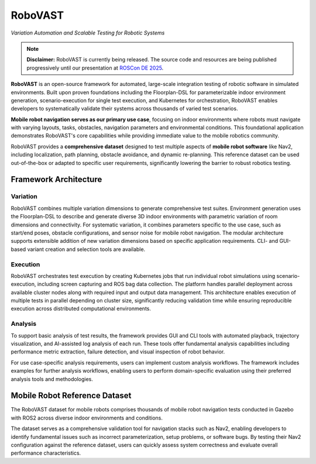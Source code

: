 ========
RoboVAST
========

*Variation Automation and Scalable Testing for Robotic Systems*

.. note::
   **Disclaimer:** RoboVAST is currently being released. The source code and resources are being published progressively until our presentation at `ROSCon DE 2025 <https://roscon.ros.org/de/2025/>`__.

**RoboVAST** is an open-source framework for automated, large-scale integration testing of robotic software in simulated environments. Built upon proven foundations including the Floorplan-DSL for parameterizable indoor environment generation, scenario-execution for single test execution, and Kubernetes for orchestration, RoboVAST enables developers to systematically validate their systems across thousands of varied test scenarios.

**Mobile robot navigation serves as our primary use case**, focusing on indoor environments where robots must navigate with varying layouts, tasks, obstacles, navigation parameters and environmental conditions. This foundational application demonstrates RoboVAST's core capabilities while providing immediate value to the mobile robotics community.

RoboVAST provides a **comprehensive dataset** designed to test multiple aspects of **mobile robot software** like Nav2, including localization, path planning, obstacle avoidance, and dynamic re-planning. This reference dataset can be used out-of-the-box or adapted to specific user requirements, significantly lowering the barrier to robust robotics testing.


Framework Architecture
======================

.. image:: images/overview.png
   :alt: Framework Overview

Variation
---------

RoboVAST combines multiple variation dimensions to generate comprehensive test suites. Environment generation uses the Floorplan-DSL to describe and generate diverse 3D indoor environments with parametric variation of room dimensions and connectivity. For systematic variation, it combines parameters specific to the use case, such as start/end poses, obstacle configurations, and sensor noise for mobile robot navigation. The modular architecture supports extensible addition of new variation dimensions based on specific application requirements. CLI- and GUI-based variant creation and selection tools are available.

Execution
---------

RoboVAST orchestrates test execution by creating Kubernetes jobs that run individual robot simulations using scenario-execution, including screen capturing and ROS bag data collection. The platform handles parallel deployment across available cluster nodes along with required input and output data management. This architecture enables execution of multiple tests in parallel depending on cluster size, significantly reducing validation time while ensuring reproducible execution across distributed computational environments.

Analysis
--------

To support basic analysis of test results, the framework provides GUI and CLI tools with automated playback, trajectory visualization, and AI-assisted log analysis of each run. These tools offer fundamental analysis capabilities including performance metric extraction, failure detection, and visual inspection of robot behavior.

For use case-specific analysis requirements, users can implement custom analysis workflows. The framework includes examples for further analysis workflows, enabling users to perform domain-specific evaluation using their preferred analysis tools and methodologies.

Mobile Robot Reference Dataset
===============================

The RoboVAST dataset for mobile robots comprises thousands of mobile robot navigation tests conducted in Gazebo with ROS2 across diverse indoor environments and conditions.

The dataset serves as a comprehensive validation tool for navigation stacks such as Nav2, enabling developers to identify fundamental issues such as incorrect parameterization, setup problems, or software bugs. By testing their Nav2 configuration against the reference dataset, users can quickly assess system correctness and evaluate overall performance characteristics.
